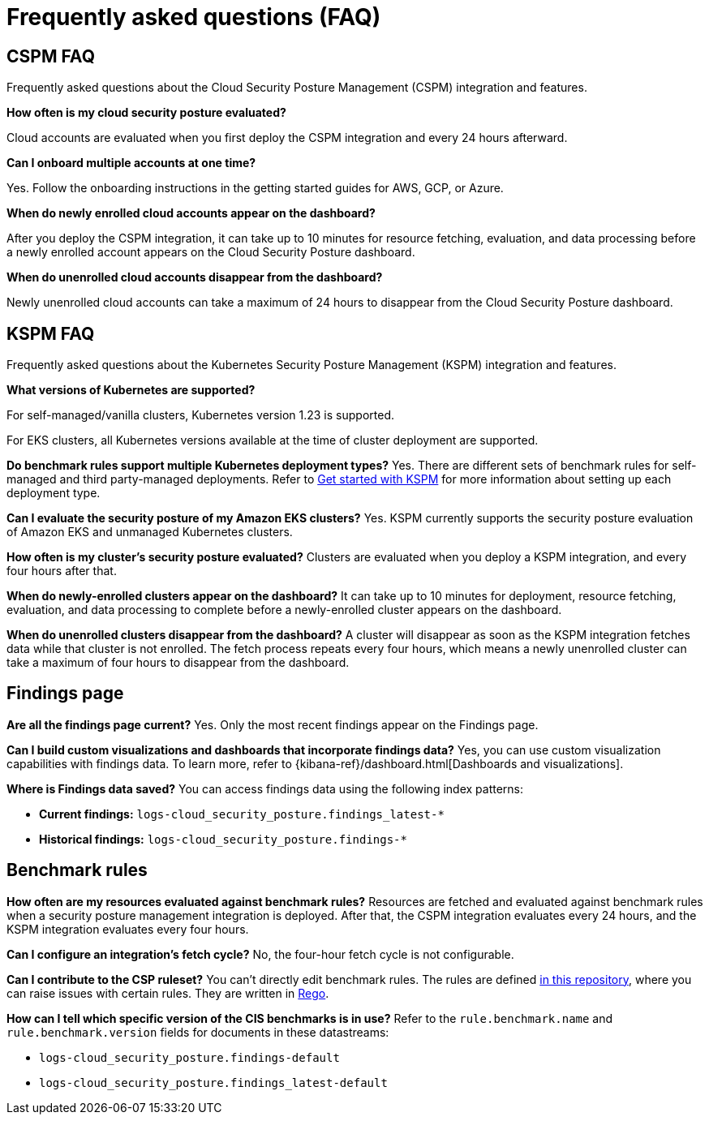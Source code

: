 [[security-cspm-security-posture-faq]]
= Frequently asked questions (FAQ)

// :description: Frequently asked questions about the CSPM and KSPM integrations.
// :keywords: serverless, security, overview, cloud security

[discrete]
[[cspm-security-posture-faq]]
== CSPM FAQ

Frequently asked questions about the Cloud Security Posture Management (CSPM) integration and features.

**How often is my cloud security posture evaluated?**

Cloud accounts are evaluated when you first deploy the CSPM integration and every 24 hours afterward.

**Can I onboard multiple accounts at one time?**

Yes. Follow the onboarding instructions in the getting started guides for AWS, GCP, or Azure.

**When do newly enrolled cloud accounts appear on the dashboard?**

After you deploy the CSPM integration, it can take up to 10 minutes for resource fetching, evaluation, and data processing before a newly enrolled account appears on the Cloud Security Posture dashboard.

**When do unenrolled cloud accounts disappear from the dashboard?**

Newly unenrolled cloud accounts can take a maximum of 24 hours to disappear from the Cloud Security Posture dashboard.

[discrete]
[[security-cspm-security-posture-faq-kspm-faq]]
== KSPM FAQ

Frequently asked questions about the Kubernetes Security Posture Management (KSPM) integration and features.

**What versions of Kubernetes are supported?**

For self-managed/vanilla clusters, Kubernetes version 1.23 is supported.

For EKS clusters, all Kubernetes versions available at the time of cluster deployment are supported.

**Do benchmark rules support multiple Kubernetes deployment types?**
Yes. There are different sets of benchmark rules for self-managed and third party-managed deployments. Refer to <<security-get-started-with-kspm,Get started with KSPM>> for more information about setting up each deployment type.

**Can I evaluate the security posture of my Amazon EKS clusters?**
Yes. KSPM currently supports the security posture evaluation of Amazon EKS and unmanaged Kubernetes clusters.

**How often is my cluster’s security posture evaluated?**
Clusters are evaluated when you deploy a KSPM integration, and every four hours after that.

**When do newly-enrolled clusters appear on the dashboard?**
It can take up to 10 minutes for deployment, resource fetching, evaluation, and data processing to complete before a newly-enrolled cluster appears on the dashboard.

**When do unenrolled clusters disappear from the dashboard?**
A cluster will disappear as soon as the KSPM integration fetches data while that cluster is not enrolled. The fetch process repeats every four hours, which means a newly unenrolled cluster can take a maximum of four hours to disappear from the dashboard.

[discrete]
[[security-cspm-security-posture-faq-findings-page]]
== Findings page

**Are all the findings page current?**
Yes. Only the most recent findings appear on the Findings page.

**Can I build custom visualizations and dashboards that incorporate findings data?**
Yes, you can use custom visualization capabilities with findings data. To learn more, refer to {kibana-ref}/dashboard.html[Dashboards and visualizations].

**Where is Findings data saved?**
You can access findings data using the following index patterns:

* **Current findings:** `logs-cloud_security_posture.findings_latest-*`
* **Historical findings:** `logs-cloud_security_posture.findings-*`

[discrete]
[[security-cspm-security-posture-faq-benchmark-rules]]
== Benchmark rules

**How often are my resources evaluated against benchmark rules?**
Resources are fetched and evaluated against benchmark rules when a security posture management integration is deployed. After that, the CSPM integration evaluates every 24 hours, and the KSPM integration evaluates every four hours.

**Can I configure an integration's fetch cycle?**
No, the four-hour fetch cycle is not configurable.

**Can I contribute to the CSP ruleset?**
You can't directly edit benchmark rules. The rules are defined https://github.com/elastic/csp-security-policies[in this repository], where you can raise issues with certain rules. They are written in https://www.openpolicyagent.org/docs/latest/policy-language/[Rego].

**How can I tell which specific version of the CIS benchmarks is in use?**
Refer to the `rule.benchmark.name` and `rule.benchmark.version` fields for documents in these datastreams:

* `logs-cloud_security_posture.findings-default`
* `logs-cloud_security_posture.findings_latest-default`
